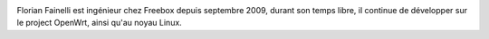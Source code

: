 
.. image:: static/photos/florian-fainelli.jpg
  :width: 150px
  :alt: Florian Fainelli
  :align: left
  :class: photo

Florian Fainelli est ingénieur chez Freebox depuis septembre 2009,
durant son temps libre, il continue de développer sur le project
OpenWrt, ainsi qu'au noyau Linux.

